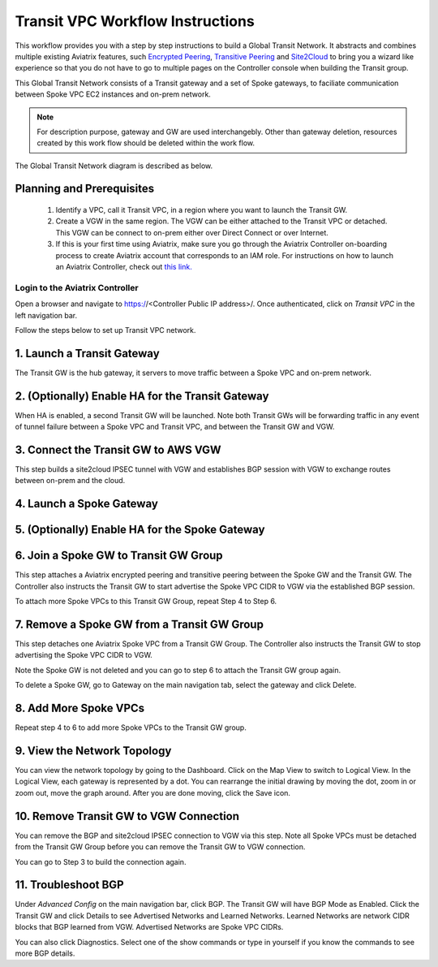 .. meta::
  :description: Global Transit Network
  :keywords: Transit VPC, Transit hub, AWS Global Transit Network, Encrypted Peering, Transitive Peering


===================================
Transit VPC Workflow Instructions
===================================

This workflow provides you with a step by step instructions to build a Global Transit Network. 
It abstracts and combines multiple existing Aviatrix features, such `Encrypted Peering <http://docs.aviatrix.com/HowTos/peering.html>`_, `Transitive Peering <http://docs.aviatrix.com/HowTos/TransPeering.html>`_ and `Site2Cloud <http://docs.aviatrix.com/HowTos/site2cloud.html>`_ to bring you a wizard like experience so that you do not have 
to go to multiple pages on the Controller console when building the Transit group.


This Global Transit Network consists of a Transit gateway and a set of Spoke gateways, to faciliate communication 
between Spoke VPC EC2 instances and on-prem network. 


.. note::
   For description purpose, gateway and GW are used interchangebly.
   Other than gateway deletion, resources created by this work flow should be deleted within the work flow. 

The Global Transit Network diagram is described as below. 

|image0|

Planning and Prerequisites
---------------------------

 1. Identify a VPC, call it Transit VPC, in a region where you want to launch the Transit GW. 
 #. Create a VGW in the same region. The VGW can be either attached to the Transit VPC or detached. This VGW can be connect to on-prem either over Direct Connect or over Internet.  
 #. If this is your first time using Aviatrix, make sure you go through the Aviatrix Controller on-boarding process to create Aviatrix account that corresponds to an IAM role. For instructions on how to launch an Aviatrix Controller, check out `this link. <http://docs.aviatrix.com/StartUpGuides/aviatrix-cloud-controller-startup-guide.html>`_


Login to the Aviatrix Controller
^^^^^^^^^^^^^^^^^^^^^^^^^^^^^^^^^
Open a browser and navigate to https://<Controller Public IP address>/.  Once authenticated, click on `Transit VPC` in the left navigation bar.

Follow the steps below to set up Transit VPC network.


1. Launch a Transit Gateway
-------------------------------------------

The Transit GW is the hub gateway, it servers to move traffic between a Spoke VPC and on-prem network.

|image1|


2. (Optionally) Enable HA for the Transit Gateway
--------------------------------------------------

When HA is enabled, a second Transit GW will be launched. Note both Transit GWs will be forwarding traffic in any event of tunnel failure between a Spoke VPC and Transit VPC, and between the Transit GW and VGW.  

|image2|

3. Connect the Transit GW to AWS VGW 
-------------------------------------

This step builds a site2cloud IPSEC tunnel with VGW and establishes BGP session with VGW to 
exchange routes between on-prem and the cloud.

|image3|

4. Launch a Spoke Gateway
-------------------------

|image4|

5. (Optionally) Enable HA for the Spoke Gateway
------------------------------------------------


6. Join a Spoke GW to Transit GW Group
---------------------------------------

This step attaches a Aviatrix encrypted peering and transitive peering between the Spoke GW and the Transit GW. The Controller also instructs the Transit GW to start advertise the Spoke VPC CIDR to VGW via the established BGP session.

|image5|

To attach more Spoke VPCs to this Transit GW Group, repeat Step 4 to Step 6. 

7. Remove a Spoke GW from a Transit GW Group
--------------------------------------------

This step detaches one Aviatrix Spoke VPC from a Transit GW Group. 
The Controller also instructs the Transit GW to stop advertising the Spoke VPC CIDR 
to VGW. 

Note the Spoke GW is not deleted and you can go to step 6 to attach the Transit GW group again. 

To delete a Spoke GW, go to Gateway on the main navigation tab, select the gateway and click Delete. 


8. Add More Spoke VPCs
---------------------------------------

Repeat step 4 to 6 to add more Spoke VPCs to the Transit GW group.

|image6|

9. View the Network Topology
-------------------------------------

You can view the network topology by going to the Dashboard. Click on the Map View to switch to Logical View. 
In the Logical View, each gateway is represented by a dot. You can rearrange the initial drawing by moving the dot, 
zoom in or zoom out, move the graph around. After you are done moving, click the Save icon. 

10. Remove Transit GW to VGW Connection
----------------------------------------

You can remove the BGP and site2cloud IPSEC connection to VGW via this step. Note all Spoke VPCs must be detached from the Transit GW Group 
before you can remove the Transit GW to VGW connection.

You can go to Step 3 to build the connection again. 

11. Troubleshoot BGP
---------------------

Under `Advanced Config` on the main navigation bar, click BGP. The Transit GW will have BGP Mode as Enabled. 
Click the Transit GW and click Details to see Advertised Networks and Learned Networks. 
Learned Networks are network CIDR blocks that BGP learned from VGW. Advertised Networks are Spoke VPC CIDRs. 

You can also click Diagnostics. Select one of the show commands or type in yourself if you know the commands to 
see more BGP details. 

 
.. |image0| image:: transitvpc_workflow_media/aviatrix-transit-service.png
   :width: 5.55625in
   :height: 3.26548in

.. |image1| image:: transitvpc_workflow_media/transitGw-launch.png
   :width: 2.55625in
   :height: 1.0in

.. |image2| image:: transitvpc_workflow_media/TransitGW-HA.png
   :width: 2.55625in
   :height: 1.0in

.. |image3| image:: transitvpc_workflow_media/connectVGW.png
   :width: 2.55625in
   :height: 1.0in

.. |image4| image:: transitvpc_workflow_media/launchSpokeGW.png
   :width: 2.55625in
   :height: 2.50in

.. |image5| image:: transitvpc_workflow_media/AttachSpokeGW.png
   :width: 3.55625in
   :height: 3.26548in

.. |image6| image:: transitvpc_workflow_media/AttachMoreSpoke.png
   :width: 3.55625in
   :height: 3.26548in

.. disqus::
